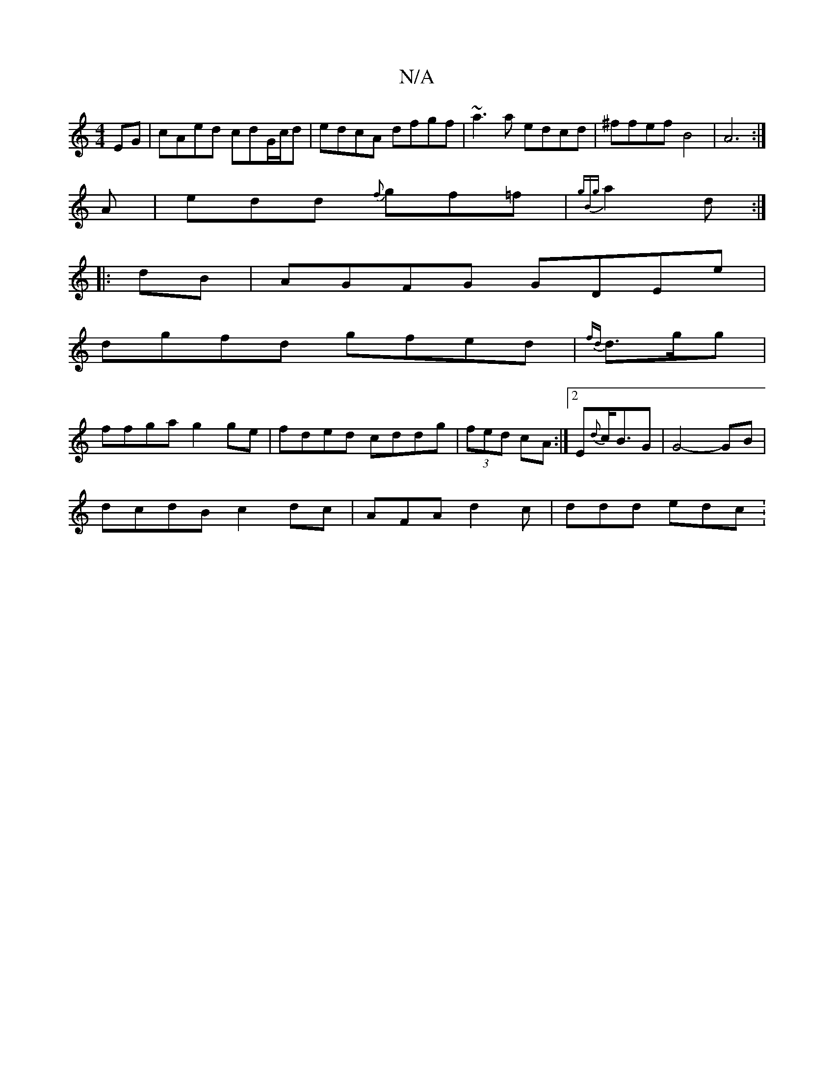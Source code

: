 X:1
T:N/A
M:4/4
R:N/A
K:Cmajor
EG|cAed cdG/c/d|edcA dfgf|~a3a edcd|^ffef B4|A6:|
A|edd {f}gf=f |{gBg}a2 d :|
|:dB| AGFG GDEe|
dgfd gfed|{fd}d>gg |
ffga g2 ge | fded cddg|(3fed cA :|2 E{d}c<BG |  G4- GB |
dcdB c2 dc|AFA d2c|ddd edc: